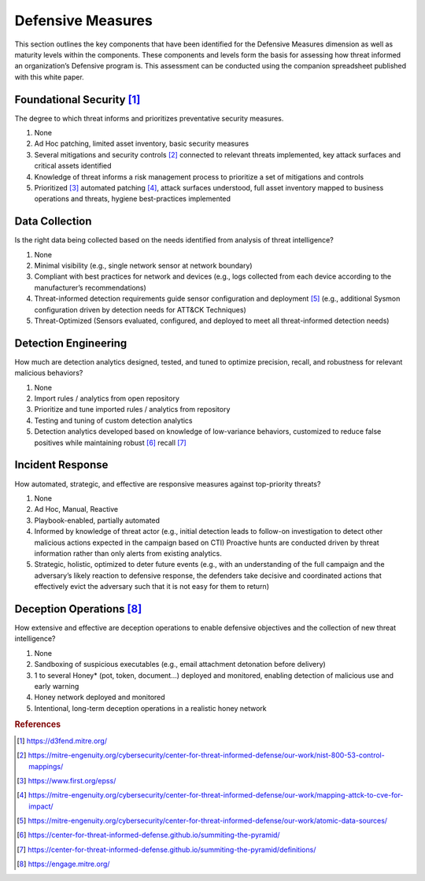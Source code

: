 ==================
Defensive Measures
==================

This section outlines the key components that have been identified for the Defensive Measures dimension as well as maturity levels within the components. These components and levels form the basis for assessing how threat informed an organization’s Defensive program is. This assessment can be conducted using the companion spreadsheet published with this white paper.  

Foundational Security [#f1]_
----------------------------

The degree to which threat informs and prioritizes preventative security measures.

1. None
2. Ad Hoc patching, limited asset inventory, basic security measures
3. Several mitigations and security controls [#f2]_ connected to relevant threats implemented, key attack surfaces and critical assets identified
4. Knowledge of threat informs a risk management process to prioritize a set of mitigations and controls
5. Prioritized [#f3]_  automated patching [#f4]_, attack surfaces understood, full asset inventory mapped to business operations and threats, hygiene best-practices implemented


Data Collection
----------------

Is the right data being collected based on the needs identified from analysis of threat intelligence?

1. None 
2. Minimal visibility (e.g., single network sensor at network boundary) 
3. Compliant with best practices for network and devices (e.g., logs collected from each device according to the manufacturer’s recommendations) 
4. Threat-informed detection requirements guide sensor configuration and deployment [#f5]_ (e.g., additional Sysmon configuration driven by detection needs for ATT&CK Techniques) 
5. Threat-Optimized (Sensors evaluated, configured, and deployed to meet all threat-informed detection needs) 


Detection Engineering
------------------------

How much are detection analytics designed, tested, and tuned to optimize precision, recall, and robustness for relevant malicious behaviors?

1. None 
2. Import rules / analytics from open repository 
3. Prioritize and tune imported rules / analytics from repository 
4. Testing and tuning of custom detection analytics 
5. Detection analytics developed based on knowledge of low-variance behaviors, customized to reduce false positives while maintaining robust [#f6]_ recall [#f7]_ 


Incident Response
------------------

How automated, strategic, and effective are responsive measures against top-priority threats?

1. None 
2. Ad Hoc, Manual, Reactive 
3. Playbook-enabled, partially automated 
4. Informed by knowledge of threat actor (e.g., initial detection leads to follow-on investigation to detect other malicious actions expected in the campaign based on CTI) Proactive hunts are conducted driven by threat information rather than only alerts from existing analytics.
5. Strategic, holistic, optimized to deter future events (e.g., with an understanding of the full campaign and the adversary’s likely reaction to defensive response, the defenders take decisive and coordinated actions that effectively evict the adversary such that it is not easy for them to return)  


Deception Operations [#f8]_
---------------------------------

How extensive and effective are deception operations to enable defensive objectives and the collection of new threat intelligence?

1. None 
2. Sandboxing of suspicious executables (e.g., email attachment detonation before delivery) 
3. 1 to several Honey* (pot, token, document…) deployed and monitored, enabling detection of malicious use and early warning 
4. Honey network deployed and monitored 
5. Intentional, long-term deception operations in a realistic honey network 


.. rubric:: References

.. [#f1] https://d3fend.mitre.org/
.. [#f2] https://mitre-engenuity.org/cybersecurity/center-for-threat-informed-defense/our-work/nist-800-53-control-mappings/
.. [#f3] https://www.first.org/epss/
.. [#f4] https://mitre-engenuity.org/cybersecurity/center-for-threat-informed-defense/our-work/mapping-attck-to-cve-for-impact/
.. [#f5] https://mitre-engenuity.org/cybersecurity/center-for-threat-informed-defense/our-work/atomic-data-sources/
.. [#f6] https://center-for-threat-informed-defense.github.io/summiting-the-pyramid/
.. [#f7] https://center-for-threat-informed-defense.github.io/summiting-the-pyramid/definitions/
.. [#f8] https://engage.mitre.org/


